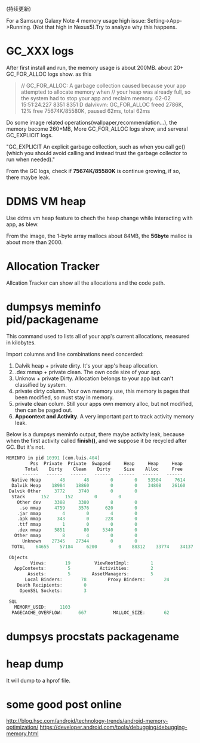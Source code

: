 # Created 2016-08-16 Tue 14:31
#+OPTIONS: num:nil
#+OPTIONS: ^:nil
#+OPTIONS: toc:nil
#+TITLE: 
#+AUTHOR: Luis404
(持续更新)

For a Samsung Galaxy Note 4 memory usage high issue: Setting->App->Running.
(Not that high in Nexus5).Try to analyze why this happens.

* GC_XXX logs
After first install and run, the memory usage is about 200MB.
about 20+ GC_FOR_ALLOC logs show. as this

#+BEGIN_QUOTE
// GC_FOR_ALLOC: A garbage collection caused because your app attempted to allocate memory when 
// your heap was already full, so the system had to stop your app and reclaim memory.
02-02 15:51:24.227  8351  8351 D dalvikvm: GC_FOR_ALLOC freed 2786K, 12% free 75674K/85580K, paused 62ms, total 62ms
#+END_QUOTE

Do some image related operations(wallpaper,recommendation...), the memory become 260+MB, 
More GC_FOR_ALLOC logs show, and serveral GC_EXPLICIT logs.

"GC_EXPLICIT
An explicit garbage collection, such as when you call gc() 
(which you should avoid calling and instead trust the garbage collector to run when needed)."

From the GC logs, check if *75674K/85580K* is continue growing, if so, there maybe leak.
* DDMS VM heap
Use ddms vm heap feature to chech the heap change while interacting with app,
as blew.

[[file:../../../assets/images/ddmsvmheap.png]]

From the image, the 1-byte array mallocs about 84MB, the *56byte* malloc is
about more than 2000.
* Allocation Tracker
Allcation Tracker can show all the allocations and the code path.
* dumpsys meminfo pid/packagename
This command used to  lists all of your app's current allocations, measured in kilobytes.

Import columns and line combinations need concerded:
1. Dalvik heap + private dirty.
   It's your app's heap allocation.
2. .dex mmap + private clean.
   The own code size of your app.
3. Unknow + private Dirty.
   Allocation belongs to your app but can't classified by system.
4. private dirty column.
   Your own memory use, this memory is pages that been modified, 
   so must stay in memory.
5. private clean colum.
   Still your apps own memory alloc, but not modified, then can be 
   paged out.
6. *Appcontext and Activity*.
   A very important part to track activity memory leak.

Below is a dumpsys meminfo output, there maybe activity leak, because 
when the first activity called *finish()*, and we suppose it be recycled
after GC. But it's not.

#+BEGIN_SRC c
  MEMINFO in pid 10391 [com.luis.404] 
  		   Pss  Private  Private  Swapped     Heap     Heap     Heap
  		 Total    Dirty    Clean    Dirty     Size    Alloc     Free
  		------   ------   ------   ------   ------   ------   ------
    Native Heap       48       48        0        0    53504     7614    25489
    Dalvik Heap    18984    18860        0        0    34808    26160     8648
   Dalvik Other     3772     3740        0        0                           
  	Stack      152      152        0        0                           
      Other dev     3388     3380        8        0                           
       .so mmap     4759     3576      620        0                           
      .jar mmap        4        0        4        0                           
      .apk mmap      343        0      228        0                           
      .ttf mmap        1        0        0        0                           
      .dex mmap     5851       80     5340        0                           
     Other mmap        8        4        0        0                           
        Unknown    27345    27344        0        0                           
  	TOTAL    64655    57184     6200        0    88312    33774    34137

   Objects
  	       Views:       19         ViewRootImpl:        1
  	 AppContexts:        5           Activities:        2
  	      Assets:        5        AssetManagers:        5
         Local Binders:       78        Proxy Binders:       24
      Death Recipients:        0
       OpenSSL Sockets:        3

   SQL
  	 MEMORY_USED:     1103
    PAGECACHE_OVERFLOW:      667          MALLOC_SIZE:       62
#+END_SRC
* dumpsys procstats packagename
* heap dump
It will dump to a hprof file.
* some good post online
[[http://blog.hsc.com/android/technology-trends/android-memory-optimization/]]
[[https://developer.android.com/tools/debugging/debugging-memory.html]]
